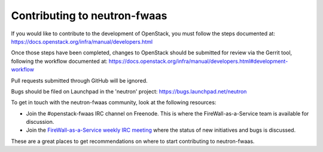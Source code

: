 =============================
Contributing to neutron-fwaas
=============================

If you would like to contribute to the development of OpenStack, you must
follow the steps documented at:
https://docs.openstack.org/infra/manual/developers.html

Once those steps have been completed, changes to OpenStack should be submitted
for review via the Gerrit tool, following the workflow documented at:
https://docs.openstack.org/infra/manual/developers.html#development-workflow

Pull requests submitted through GitHub will be ignored.

Bugs should be filed on Launchpad in the 'neutron' project:
https://bugs.launchpad.net/neutron

To get in touch with the neutron-fwaas community,
look at the following resources:

- Join the #openstack-fwaas IRC channel on Freenode.  This is where the
  FireWall-as-a-Service team is available for discussion.
- Join the `FireWall-as-a-Service weekly IRC meeting
  <http://eavesdrop.openstack.org/#Firewall_as_a_Service_(FWaaS)_Team_Meeting>`_
  where the status of new initiatives and bugs is discussed.

These are a great places to get recommendations on where to start contributing
to neutron-fwaas.
